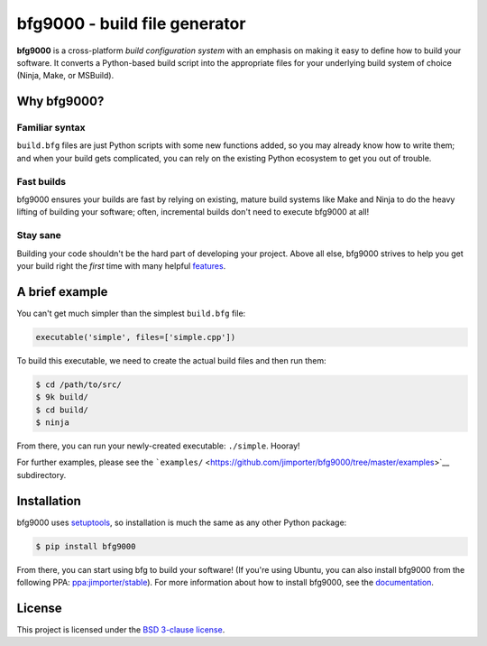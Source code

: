 bfg9000 - build file generator
==============================

**bfg9000** is a cross-platform *build configuration system* with an
emphasis on making it easy to define how to build your software. It
converts a Python-based build script into the appropriate files for your
underlying build system of choice (Ninja, Make, or MSBuild).

Why bfg9000?
------------

Familiar syntax
^^^^^^^^^^^^^^^

``build.bfg`` files are just Python scripts with some new functions
added, so you may already know how to write them; and when your build
gets complicated, you can rely on the existing Python ecosystem to get
you out of trouble.

Fast builds
^^^^^^^^^^^

bfg9000 ensures your builds are fast by relying on existing, mature
build systems like Make and Ninja to do the heavy lifting of building
your software; often, incremental builds don't need to execute bfg9000
at all!

Stay sane
^^^^^^^^^

Building your code shouldn't be the hard part of developing your
project. Above all else, bfg9000 strives to help you get your build
right the *first* time with many helpful
`features <https://jimporter.github.io/bfg9000/user/features>`__.

A brief example
---------------

You can't get much simpler than the simplest ``build.bfg`` file:

.. code:: python

    executable('simple', files=['simple.cpp'])

To build this executable, we need to create the actual build files and
then run them:

.. code:: sh

    $ cd /path/to/src/
    $ 9k build/
    $ cd build/
    $ ninja

From there, you can run your newly-created executable: ``./simple``.
Hooray!

For further examples, please see the
```examples/`` <https://github.com/jimporter/bfg9000/tree/master/examples>`__
subdirectory.

Installation
------------

bfg9000 uses `setuptools <https://pythonhosted.org/setuptools/>`__, so
installation is much the same as any other Python package:

.. code:: sh

    $ pip install bfg9000

From there, you can start using bfg to build your software! (If you're
using Ubuntu, you can also install bfg9000 from the following PPA:
`ppa:jimporter/stable <https://launchpad.net/~jimporter/+archive/ubuntu/stable>`__).
For more information about how to install bfg9000, see the
`documentation <https://jimporter.github.io/bfg9000/getting-started>`__.

License
-------

This project is licensed under the `BSD 3-clause license <LICENSE>`__.


